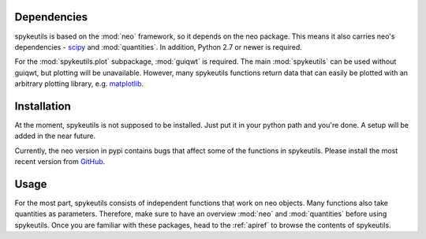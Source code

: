 Dependencies
============
spykeutils is based on the :mod:`neo` framework, so it depends on the neo
package. This means it also carries neo's dependencies -
`scipy <http://scipy.org>`_ and :mod:`quantities`.
In addition, Python 2.7 or newer is required.

For the :mod:`spykeutils.plot` subpackage, :mod:`guiqwt` is required. The
main :mod:`spykeutils` can be used without guiqwt, but plotting will be
unavailable. However, many spykeutils functions return data that can
easily be plotted with an arbitrary plotting library, e.g.
`matplotlib <http://matplotlib.sourceforge.net>`_.

Installation
============
At the moment, spykeutils is not supposed to be installed. Just put it in
your python path and you're done. A setup will be added in the near future.

Currently, the neo version in pypi contains bugs that affect some of the
functions in spykeutils. Please install the most recent version from
`GitHub <https://github.com/python-neo/python-neo>`_.

Usage
=====
For the most part, spykeutils consists of independent functions that work on
neo objects. Many functions also take quantities as parameters. Therefore,
make sure to have an overview :mod:`neo` and :mod:`quantities` before using
spykeutils. Once you are familiar with these packages, head to the
:ref:`apiref` to browse the contents of spykeutils.